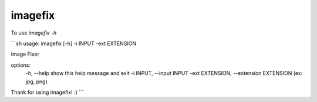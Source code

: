 imagefix
--------

To use `imagefix -h`

```sh
usage: imagefix [-h] -i INPUT -ext EXTENSION

Image Fixer

options:
	-h, 						--help            		show this help message and exit
	-i INPUT, 			--input INPUT
	-ext EXTENSION, --extension EXTENSION (ex: jpg, png)

Thank for using imagefix! :)
```
